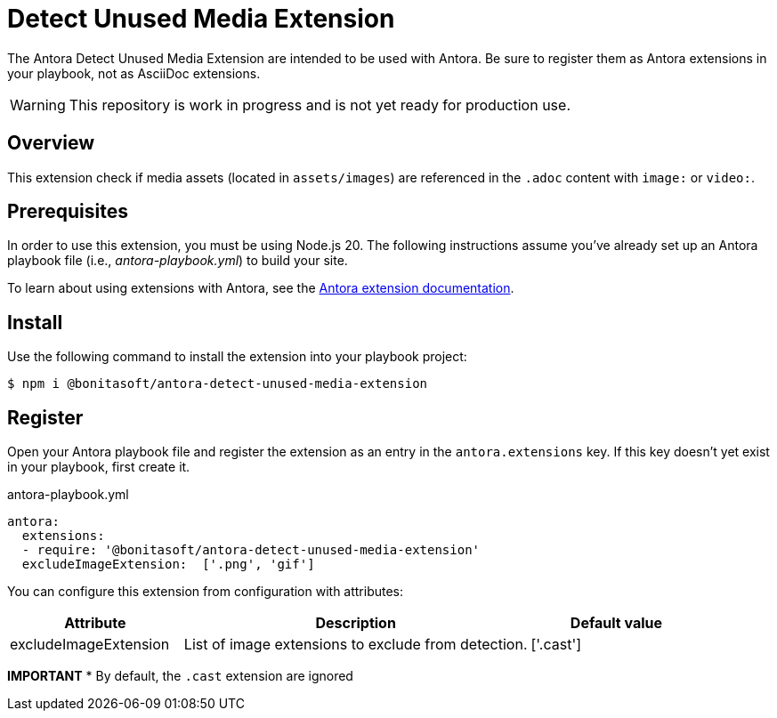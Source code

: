 = Detect Unused Media Extension
:url-antora-docs: https://docs.antora.org/antora/latest/
:url-extension-docs: https://docs.antora.org/antora/latest/extend/extensions/

The Antora Detect Unused Media Extension are intended to be used with Antora. Be sure to register them as Antora extensions in your playbook, not as AsciiDoc extensions.

WARNING: This repository is work in progress and is not yet ready for production use.

== Overview

This extension check if media assets (located in `assets/images`) are referenced in the `.adoc` content with `image:` or `video:`.

== Prerequisites

In order to use this extension, you must be using Node.js 20.
The following instructions assume you've already set up an Antora playbook file (i.e., _antora-playbook.yml_) to build your site.

To learn about using extensions with Antora, see the {url-extension-docs}[Antora extension documentation].

== Install
Use the following command to install the extension into your playbook project:

[,console]
----
$ npm i @bonitasoft/antora-detect-unused-media-extension
----

== Register

Open your Antora playbook file and register the extension as an entry in the `antora.extensions` key.
If this key doesn't yet exist in your playbook, first create it.

.antora-playbook.yml
[,yaml]
----
antora:
  extensions:
  - require: '@bonitasoft/antora-detect-unused-media-extension'
  excludeImageExtension:  ['.png', 'gif']
----


You can configure this extension from configuration with attributes:

[cols="1,2,1", options="header"]
|===
| Attribute             | Description                                                                  | Default value
| excludeImageExtension | List of image extensions to exclude from detection.                          | ['.cast']
|===

*IMPORTANT*
* By default, the `.cast` extension are ignored
